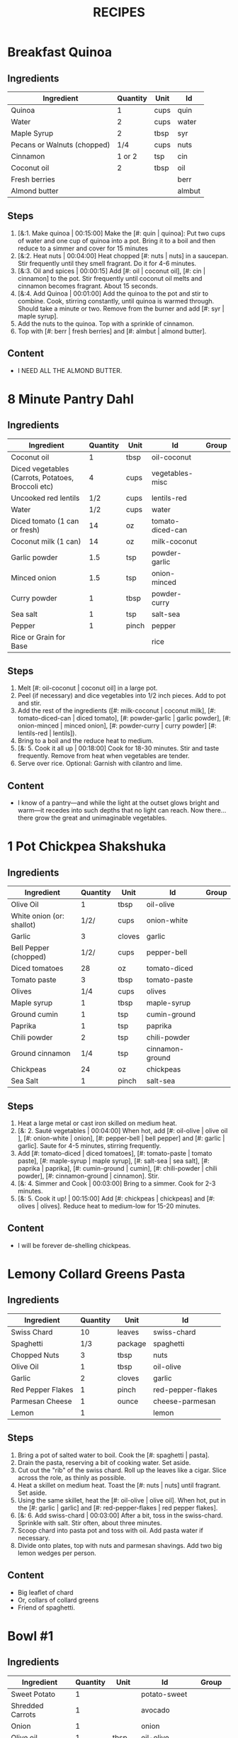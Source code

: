 #+TITLE: RECIPES
#+RECIPE_COUNT: 28
#+CATEGORIES: '(breakfast salad main sweet snack soup side)
* Breakfast Quinoa
:PROPERTIES:
:belongs_to: breakfast
:date_made: [2019-10-03]
:ease_of_making: 5/5
:imgs: []
:meal_type: vegan
:name: Breakfast Quinoa
:original_recipe: https://cookieandkate.com/cinnamon-breakfast-quinoa-recipe/
:rating: 5/5
:serves: 4
:slug: breakfast-quinoa
:time: 00:40:00
:END:
** Ingredients
| Ingredient                  | Quantity | Unit | Id     |
|-----------------------------+----------+------+--------|
| Quinoa                      |        1 | cups | quin   |
| Water                       |        2 | cups | water  |
| Maple Syrup                 |        2 | tbsp | syr    |
| Pecans or Walnuts (chopped) |      1/4 | cups | nuts   |
| Cinnamon                    |   1 or 2 | tsp  | cin    |
| Coconut oil                 |        2 | tbsp | oil    |
| Fresh berries               |          |      | berr   |
| Almond butter               |          |      | almbut |
** Steps
1) [&:1. Make quinoa | 00:15:00] Make the [#: quin | quinoa]: Put two cups of water and one cup of quinoa into a pot. Bring it to a boil and then reduce to a simmer and cover for 15 minutes
2) [&:2. Heat nuts | 00:04:00] Heat chopped [#: nuts | nuts] in a saucepan. Stir frequently until they smell fragrant. Do it for 4-6 minutes.
3) [&:3. Oil and spices | 00:00:15] Add [#: oil | coconut oil], [#: cin | cinnamon] to the pot. Stir frequently until coconut oil melts and cinnamon becomes fragrant. About 15 seconds.
4) [&:4. Add Quinoa | 00:01:00] Add the quinoa to the pot and stir to combine. Cook, stirring constantly, until quinoa is warmed through. Should take a minute or two. Remove from the burner and add [#: syr | maple syrup].
5) Add the nuts to the quinoa. Top with a sprinkle of cinnamon.
6) Top with [#: berr | fresh berries] and [#: almbut | almond butter].
** Content
:PROPERTIES:
:type: big-quote
:END:
- I NEED ALL THE ALMOND BUTTER.
* 8 Minute Pantry Dahl
:PROPERTIES:
:belongs_to: main
:date_made: [2019-09-01]
:ease_of_making: 5/5
:imgs: ["1.JPG", "2.JPG", "3.JPG"]
:meal_type: vegan
:name: Pantry Dahl
:original_recipe: https://ohsheglows.com/2017/07/21/8-minute-pantry-dal-two-ways/
:rating: 4/5
:serves: 4
:slug: pantry-dahl
:time: 00:40:00
:END:
** Ingredients
| Ingredient                                         | Quantity | Unit  | Id               | Group |
|----------------------------------------------------+----------+-------+------------------+-------|
| Coconut oil                                        |        1 | tbsp  | oil-coconut      |       |
| Diced vegetables (Carrots, Potatoes, Broccoli etc) |        4 | cups  | vegetables-misc  |       |
| Uncooked red lentils                               |      1/2 | cups  | lentils-red      |       |
| Water                                              |      1/2 | cups  | water            |       |
| Diced tomato (1 can or fresh)                      |       14 | oz    | tomato-diced-can |       |
| Coconut milk (1 can)                               |       14 | oz    | milk-coconut     |       |
| Garlic powder                                      |      1.5 | tsp   | powder-garlic    |       |
| Minced onion                                       |      1.5 | tsp   | onion-minced     |       |
| Curry powder                                       |        1 | tbsp  | powder-curry     |       |
| Sea salt                                           |        1 | tsp   | salt-sea         |       |
| Pepper                                             |        1 | pinch | pepper           |       |
| Rice or Grain for Base                             |          |       | rice             |       |
** Steps
1) Melt [#: oil-coconut | coconut oil] in a large pot.
2) Peel (if necessary) and dice vegetables into 1/2 inch pieces. Add to pot and stir.
3) Add the rest of the ingredients ([#: milk-coconut | coconut milk], [#: tomato-diced-can | diced tomato], [#: powder-garlic | garlic powder], [#: onion-minced | minced onion], [#: powder-curry | curry powder] [#: lentils-red | lentils]).
4) Bring to a boil and the reduce heat to medium.
5) [&: 5. Cook it all up | 00:18:00] Cook for 18-30 minutes. Stir and taste frequently. Remove from heat when vegetables are tender.
6) Serve over rice. Optional: Garnish with cilantro and lime.
** Content
:PROPERTIES:
:type: whisper
:END:
- I know of a pantry—and while the light at the outset glows bright and warm—it recedes into such depths that no light can reach. Now there... there grow the great and unimaginable vegetables.
* 1 Pot Chickpea Shakshuka
:PROPERTIES:
:belongs_to: main
:date_made: [2019-09-03]
:ease_of_making: 5/5
:imgs: ["1.JPG", "2.JPG", "3.JPG"]
:meal_type: vegan
:name: 1 Pot Chickpea Shakshuka
:original_recipe: https://minimalistbaker.com/1-pot-chickpea-shakshuka/
:rating: 4/5
:serves: 3
:slug: chickpea-shakshuka
:time: 01:00:00
:END:
** Ingredients
| Ingredient                | Quantity | Unit   | Id              | Group |
|---------------------------+----------+--------+-----------------+-------|
| Olive Oil                 |        1 | tbsp   | oil-olive       |       |
| White onion (or: shallot) |     1/2/ | cups   | onion-white     |       |
| Garlic                    |        3 | cloves | garlic          |       |
| Bell Pepper (chopped)     |     1/2/ | cups   | pepper-bell     |       |
| Diced tomatoes            |       28 | oz     | tomato-diced    |       |
| Tomato paste              |        3 | tbsp   | tomato-paste    |       |
| Olives                    |      1/4 | cups   | olives          |       |
| Maple syrup               |        1 | tbsp   | maple-syrup     |       |
| Ground cumin              |        1 | tsp    | cumin-ground    |       |
| Paprika                   |        1 | tsp    | paprika         |       |
| Chili powder              |        2 | tsp    | chili-powder    |       |
| Ground cinnamon           |      1/4 | tsp    | cinnamon-ground |       |
| Chickpeas                 |       24 | oz     | chickpeas       |       |
| Sea Salt                  |        1 | pinch  | salt-sea        |       |
** Steps
1) Heat a large metal or cast iron skilled on medium heat.
2) [&: 2. Sauté vegetables | 00:04:00] When hot, add [#: oil-olive | olive oil ], [#: onion-white | onion], [#: pepper-bell | bell pepper] and [#: garlic | garlic]. Saute for 4-5 minutes, stirring frequently.
3) Add [#: tomato-diced | diced tomatoes], [#: tomato-paste | tomato paste], [#:
   maple-syrup | maple syrup], [#: salt-sea | sea salt], [#: paprika | paprika],
   [#: cumin-ground | cumin], [#: chili-powder | chili powder], [#: cinnamon-ground | cinnamon]. Stir.
4) [&: 4. Simmer and Cook | 00:03:00] Bring to a simmer. Cook for 2-3 minutes.
5) [&: 5. Cook it up! | 00:15:00] Add [#: chickpeas | chickpeas] and [#: olives | olives]. Reduce heat to medium-low for 15-20 minutes.
** Content
:PROPERTIES:
:type: big-quote
:END:
- I will be forever de-shelling chickpeas.
* Lemony Collard Greens Pasta
:PROPERTIES:
:belongs_to: main
:date_made: [2019-09-04]
:ease_of_making: 5/5
:imgs: ["1.JPG", "2.JPG", "3.JPG"]
:meal_type: vegetarian
:name: Leafy Spaghetti
:original_recipe: https://cookieandkate.com/lemon-collard-greens-pasta/
:rating: 5/5
:serves: 2
:slug: collard-green-pasta
:time: 00:25:00
:END:
** Ingredients
| Ingredient        | Quantity | Unit    | Id                |
|-------------------+----------+---------+-------------------|
| Swiss Chard       |       10 | leaves  | swiss-chard       |
| Spaghetti         |      1/3 | package | spaghetti         |
| Chopped Nuts      |        3 | tbsp    | nuts              |
| Olive Oil         |        1 | tbsp    | oil-olive         |
| Garlic            |        2 | cloves  | garlic            |
| Red Pepper Flakes |        1 | pinch   | red-pepper-flakes |
| Parmesan Cheese   |        1 | ounce   | cheese-parmesan   |
| Lemon             |        1 |         | lemon             |
** Steps
1) Bring a pot of salted water to boil. Cook the [#: spaghetti | pasta].
2) Drain the pasta, reserving a bit of cooking water. Set aside.
3) Cut out the "rib" of the swiss chard. Roll up the leaves like a cigar. Slice across the role, as thinly as possible.
4) Heat a skillet on medium heat. Toast the [#: nuts | nuts] until fragrant. Set aside.
5) Using the same skillet, heat the [#: oil-olive | olive oil]. When hot, put in
   the [#: garlic | garlic] and [#: red-pepper-flakes | red pepper flakes].
6) [&: 6. Add swiss-chard | 00:03:00] After a bit, toss in the swiss-chard. Sprinkle with salt. Stir often, about three minutes.
7) Scoop chard into pasta pot and toss with oil. Add pasta water if necessary.
8) Divide onto plates, top with nuts and parmesan shavings. Add two big lemon
   wedges per person.
** Content
:PROPERTIES:
:type: haiku
:END:
- Big leaflet of chard
- Or, collars of collard greens
- Friend of spaghetti.
* Bowl #1
:PROPERTIES:
:belongs_to: main
:date_made: [2019-09-08]
:ease_of_making: 3/5
:imgs: ["1.JPG", "2.JPG", "3.JPG"]
:meal_type: vegan
:name: Bowl #1
:original_recipe: https://tasty.co/recipe/protein-packed-buddha-bowl
:rating: 5/5
:serves: 2
:slug: bowl-1
:time: 00:50:00
:END:
** Ingredients
| Ingredient       | Quantity | Unit   | Id            | Group    |
|------------------+----------+--------+---------------+----------|
| Sweet Potato     |        1 |        | potato-sweet  |          |
| Shredded Carrots |        1 |        | avocado       |          |
| Onion            |        1 |        | onion         |          |
| Olive oil        |        1 | tbsp   | oil-olive     |          |
| Salt             |      1/2 | tsp    | salt          |          |
| Tofu             |        8 | oz     | tofu          |          |
| Garlic           |        2 | cloves | garlic        |          |
| Chickpeas        |        1 | cups   | chickpeas     |          |
| Pepper           |      1/2 | tsp    | pepper        |          |
| Chili powder     |        1 | tsp    | chili-powder  |          |
| Garlic powder    |        1 | tsp    | garlic-powder |          |
| Quinoa           |      1.5 | cups   | quinoa        |          |
| Sesame Oil       |      1/2 | tsp    | oil-sesame    | Marinade |
| Hot Sauce        |        1 | tsp    | sauce-hot     | Marinade |
| Dried thyme      |        2 | tsp    | thyme         | Marinade |
| Paprika          |        1 | tsp    | paprika       | Marinade |
** Steps
1) Make the marinade: combine [#: oil-olive | olive oil], [#: oil-sesame |
   seasame oil], [#: sauce-hot | hot sauce], [#: thyme | thyme], [#: paprika | paprika],
   and [#: salt | salt]. Set aside.
2) [&: Marinate Tofu | 00:30:00] Add marinade and tofu to a container and marinate for at least
   30 minutes (up to a day).
3) Preheat the oven to 400F (200C).
4) [&: Bake potatoes | 00:20:00] Cut [#: potato-sweet | sweet potato] into cubes. Slice the [#: onion | onion], dice [#: garlic | garlic]. Put it all on a baking sheet. Drizzel with oil, season with salt and pepper. Bake for 20-25 min.
5) In a medium bowl, add the [#: chickpeas | chickpeas], salt, pepper, [#:
   chili-powder | chili powder], and [#: garlic-powder | garlic powder]. Stir to combine.
6) [&: Cook chickpeas | 00:10:00] Transfer chickpeas to skillet and cook on medium heat for 10 minutes. Set aside.
7) [&: Fry Tofu | 00:10:00] Fry the tofu in the same pan for about 10 minutes on each side.
8) Slice tofu as you like.
9) Combine tofu and sweet potato with quinoa chickpeas, carrots, and
   avocado, etc.
** Content
:PROPERTIES:
:type: big-quote
:END:
- Sit and be patient, like marinating tofu.
* Massaman Curry
:PROPERTIES:
:belongs_to: main
:date_made: [2019-09-10]
:ease_of_making: 5/5
:imgs: ["1.JPG", "2.JPG"]
:meal_type: vegan
:name: Massaman Curry
:original_recipe: https://minimalistbaker.com/easy-1-pot-massaman-curry/
:rating: 5/5
:serves: 2
:slug: massaman-curry
:time: 01:00:00
:END:
** Ingredients
| Ingredient       | Quantity | Unit    | Id               |
|------------------+----------+---------+------------------|
| Tofu             |        1 | package | tofu             |
| Coconut oil      |        2 | tbsp    | oil-coconut      |
| Shallots         |        3 |         | shallots         |
| Cumin powder     |        1 | tsp     | cumin-powder     |
| Coriander powder |        1 | tsp     | coriander-powder |
| Red Curry Paste  |        5 | tbsp    | red-curry-paste  |
| Baby potatoes    |      1.5 | cups    | potatoes-baby    |
| Carrots          |        2 |         | carrots          |
| Coconut milk     |       28 | oz      | milk-coconut     |
| Water            |      1.5 | cups    | water            |
| Ground cinnamon  |      1/4 | tsp     | ground-cinnamon  |
| Soy sauce        |        2 | tbsp    | sauce-soy        |
| Maple syrup      |        2 | tbsp    | maple-syrup      |
| Peanut butter    |        2 | tbsp    | peanut-butter    |
| Lime juice       |        2 | tbsp    | lime-juice       |
| Rice/Grain       |          |         | rice             |
** Steps
1) Press your tofu. You'll come back and cube it once pressed.
2) Cook desired serving of rice as per package instructions.
3) Heat a large pot or dutch oven on medium heat. Once hot, add [#:
   oil-coconut | oil] and [#: shallots | shallots].
4) [&: 4. Sauté shallots | 00:02:00] Sauté for 2 minutes. Stir frequently.
5) [&: 5. Add spices | 00:02:00] Add [#: cumin-powder | cumin] and [#: coriander-powder | coriander]. Saute for 2 minutes, stirring frequently.
6) [&: 6. Add curry paste | 00:01:00] Add [#: red-curry-paste | red curry paste] and stir for another minute.
7) [&: 7. Add carrots / potatoes | 00:02:00] Add [#: potatoes-baby | potatoes] and [#: carrots | carrots] and stir to coat. Cook for 2 minutes.
8) Add [#: milk-coconut | coconut milk], [#: water | water], [#: ground-cinnamon | cinnamon], [#: sauce-soy | soy-sauce], [#: maple-syrup | maple syrup], and [#: peanut-butter | peanut butter]. Add your tofu or other protein now.
9) [&: 9. Simmer | 00:10:00] Bring to a simmer and cook for 10-15 minutes uncovered. Don't boil it. Simmer it.
10) Near the end of the previous step, toss in your tofu and the [#: lime-juice | lime juice]. Cook for another few minutes.
11) [&: Let stand | 00:10:00] Let stand for 10 minutes.
12) Enjoy with a side of rice.
** Content
:PROPERTIES:
:type: haiku
:END:
- 5 tablespoons
- of red curry paste sounds like
- a lot; it isn't.
* Cauliflower Rice Stir Fry
:PROPERTIES:
:date_made: [2019-09-12]
:ease_of_making: 5/5
:imgs: ["1.JPG", "2.JPG", "3.JPG"]
:meal_type: vegan
:name: Cauliflower Rice Stir Fry
:original_recipe: https://minimalistbaker.com/30-minute-cauliflower-rice-stir-fry/
:rating: 3/5
:serves: 2
:belongs_to: main
:slug: cauliflower-rice-stir-fry
:time: 00:45:00
:END:
** Ingredients
| Ingredient                       | Quantity | Unit | Id                 | Group       |
|----------------------------------+----------+------+--------------------+-------------|
| Cauliflower                      |        1 | head | cauliflower        | cauliflower |
| Water (for cauliflower rice)     |        3 | tbsp | water              | cauliflower |
| Coconut oil                      |        1 | tsp  | oil-coconut        | sauce       |
| Peanut or Almond Butter          |        2 | tbsp | almond-butter      | sauce       |
| ginger                           |        1 | tbsp | ginger             | sauce       |
| Maple syrup                      |        1 | tbsp | maple-syrup        | sauce       |
| Soy sauce (for the sauce)        |        4 | tbsp | soy-sauce-1        | sauce       |
| Lime juice                       |        2 | tbsp | lime-juice         | sauce       |
| Chili garlic sauce or sriracha   |      2-4 | tbsp | chili-garlic-sauce | sauce       |
| Water                            |      2-3 | tbsp | water              | sauce       |
| Green beans (trimmed and halved) |    1.5 | cups | green-beans        | stir-fry    |
| Cabbage (thinly sliced)          |        1 | cups | cabbage            | stir-fry    |
| soy-sauce                        |        3 | tbsp | soy-sauce-2        | stir-fry    |
| Green onions (diced)             |        1 | cups | onions-green       | stir-fry    |
| Bell Pepper (sliced thinly)      |        1 |      | pepper-bell        | stir-fry    |
| Cashews                          |      3/4 | cups | cashews            | stir-fry    |
| A Blender                        |          |      |                    |             |
** Steps
1) Wash the cauliflower. Chop it in a blender until you have small chunks (that
   look more like rice than cauliflower).
2) Create the sauce: add coconut oil, peanut butter, soy sauce lime juice, chili
   garlic sauce, fresh ginger, maple syrup, and water into a small bowl. Whisk
   to combine. Set aside.
3) [&: Step 3 | 00:05:00] Heat a skillet over medium-low. Add cauliflower rice and water. Stir and
   cover with a lid to steam. Cook for 4-6 minutes or until just tender. Remove
   and let some steam out.
4) [&: Step 4. | 00:04:00] Heat another skillet (or pot) on medium heat. When hot, add coconut oil and
   green beans. Season with 1/3 of the soy sauce used for the stirfry  tbsp).
   Cover with lid and steam for about 4 minutes.
5) [&: Step 5 | 00:03:00] Add bell peppers, green onion, cabbage, and remaining soy sauce (2tbsp).
   Stir. Saute for 3-4 minutes.
6) Add cashes and cauliflower rice and stir to combine.
7) [&: Step 7. | 00:03:00] Add the sauce to the beans. Increase heat to medium-high. Cook for about
   3 minutes until hot.
** Content
:PROPERTIES:
:type: whisper
:END:
- Don't use too much soy-sauce. Just don't.
* Spicy Kale and Coconut Fried Rice
:PROPERTIES:
:date_made: [2019-09-17]
:ease_of_making: 4/5
:imgs: ["1.JPG", "2.JPG", "3.gif"]
:meal_type: vegetarian
:name: Kale And Coconut Rice
:original_recipe: https://cookieandkate.com/spicy-kale-and-coconut-fried-rice/
:rating: 5/5
:serves: 4
:belongs_to: main
:slug: kale-coconut-rice
:time: 00:40:00
:END:
** Ingredients
| Ingredient                                        | Quantity | Unit    | Id                 |
|---------------------------------------------------+----------+---------+--------------------|
| Coconut oil                                       |        2 | tbsp    | oil-coconut        |
| Eggs                                              |        2 |         | eggs               |
| Garlic (minced)                                   |        2 | cloves  | garlic             |
| Green onions (chopped)                            |        1 | bunch   | onions-green       |
| Chopped vegetables (peppers, brussel sprouts etc) |        1 | cups    | vegetables-chopped |
| Kale (ribs removed, chopped)                      |        1 | bunch   | kale               |
| Sea salt                                          |      1/4 | tsp     | salt-sea           |
| Coconut flakes                                    |      3/4 | cups    | coconut-flakes     |
| Rice                                              |        1 | cup     | rice               |
| Soy sauce                                         |        2 | tsp     | sauce-soy          |
| Sriracha                                          |        2 | tsp     | sriracha           |
| Lime (halved)                                     |        1 |         | lime               |
| Cilantro                                          |        1 | handful | cilantro           |
** Steps
1) Cook the [#: rice | rice] and set it aside to cool.
2) Heat a large skillet on medium high heat. Add 1 teaspoon of [#: oil-coconut | coconut oil].
3) Add [#: eggs | eggs] and stir frequently so they are sort of scrambled. Transfer to bowl
   when done and wipe the pan clean.
4) Add a tablespoon of coconut oil to pan. Add [#: garlic | garlic], [#: onions-green | green onions] and [#: vegetables-chopped | vegetables]. Cook until fragrant (30 seconds).  Add the [#: kale | kale] and [#: salt-sea | salt] . Cook until wilted, about 1-2 minutes. Transfer to bowl with eggs.
5) Add 2 more tablespoons of coconut oil to the pan AGAIN. Add the coconut
   flakes, stir frequently until golden. Add the cooked rice and stir
   occaisionally until hot, about 3 minutes.
6) Pour the contents of the bowl back into the pan, breaking up the scrambled
   egg with a spatula.
7) Add Soy sauce, Sriracha, and half of the lime juice. Stir.
** Content
:PROPERTIES:
:type: dialogue
:END:
- Clap-Clap (!) You know what that means?
- Dinner time!
* Sweet Potato Gnocchi
:PROPERTIES:
:date_made: [2019-09-22]
:ease_of_making: 3/5
:imgs: ["1.JPG", "2.JPG", "4.gif"]
:meal_type: vegetarian
:name: Sweet Potato Gnocchi
:original_recipe: https://biancazapatka.com/en/vegan-sweet-potato-gnocchi/
:rating: 4/5
:belongs_to: main
:slug: sweet-potato-gnocci
:serves: 2
:time: 01:10:00
:END:
** Ingredients
| Ingredient                                 | Quantity | Unit   | Id           |
|--------------------------------------------+----------+--------+--------------|
| Sweet Potato (large / 600g)                |        1 |        | potato-sweet |
| Nutritional Yeast or Parmesan (optional)   |      2-3 | tbsp   | parm         |
| Flour                                      |      1/3 | cups   | flour        |
| Salt                                       |      1/2 | tsp    | salt         |
| Cherry tomatoes                            |      250 | grams  | tomatoes     |
| Vegan butter or coconut oil                |        2 | tbsp   | coco-oil     |
| Garlic                                     |        3 | cloves | garlic       |
| Optional Nuts (pine or pecan, or whatever) |        4 | tbsp   | nuts         |
** Steps
1) [&: Bake sweet potato | 00:50:00] Prick the [#: potato-sweet | sweet potato] several times with a fork. Put it in the oven for 50-60 minutes at about 425 degrees.
2) Peel the sweet potato. Scoop the inside into a bowl. Mash it smooth. Add [#: salt | salt]. Add nutritional yeast or parmesan if you want. Add the [#: flour | flour] and knead gently. Don't over knead. Try to use as little flour as possible.
3) Transfer the dough to a floured work surface. Form it in a flat ball and cut into quarters. Take a piece and form a long rope, rolling it into a long rope. Cut the rope into 2cm pieces.
4) Create gnocchi "ridges" into the sweet potato pieces by rolling it along the tines of a fork (from the tip backward).
5) Bring a pot of salted water to a boil. Add the gnocchi, cook until they float to the top of the water. Drain. Optional: toss with a little olive oil to prevent sticking.
6) If you have more gnocchi than you need, now is the time to freeze the abundance.
7) [&: 7. Roast tomato | 00:15:00] Put [#: tomatoes | tomatoes] onto a baking sheet with cloves of garlic. Drizzle  with olive oil. Season with salt and pepper. Roast in the oven at 400 for 15 minutes.
8) Toast [#: nuts | nuts] in a small pan with additional oil. Set aside.
9) Heat [#: coco-oil | coconut oil] on medium. Add the gnocchi and roast until golden-brown and crispy.
10) Serve Gnocchi with roasted tomatoes and nuts and sprinkle with cheese or fresh chooped herbs.
** Content
:PROPERTIES:
:type: big-quote
:END:
- This one is worth the extra prep time.
* White Wine Pasta w/ Brussel Sprouts
:PROPERTIES:
:date_made: [2019-09-23]
:ease_of_making: 3/5
:imgs: []
:meal_type: vegan
:name: White Wine Pasta w/ Brussel Sprouts
:original_recipe: https://minimalistbaker.com/vegan-garlic-alfredo-pasta/
:rating: 3/5
:belongs_to: main
:slug: garlic-alfredo-pasta
:serves: 2
:time: 00:30:00
:END:
** Ingredients
| Ingredient               | Quantity | Unit   | Id     |
|--------------------------+----------+--------+--------|
| Brussel Sprouts (halved) |       16 | ounces | brus   |
| Olive Oil                |      1-2 | tbsp   | oil    |
| Garlic                   |        4 | cloves | garlic |
| White Wine               |      1/3 | cups   | wine   |
| Cornstarch               |        4 | tbsp   | corn   |
| Almond milk              |      3/4 | cups   | milk   |
| Nutritional Yeast        |        4 | tbsp   | yeast  |
| Parmesean                |      1/4 | cups   | parm   |
| Pasta                    |       10 | ounces | pasta  |
** Steps
1) Preheat oven to 400F. Add [#: brus | brussel sprouts] to baking sheet in a single layer. Drizzel with [#: oil | oil] and season with salt and pepper. Arranger in a single layer.
2) Bring a pot of water to a boil.
3) Heat a skillet. Add 1-2 tbsp of oil. Add [#: garlic | garlic]. Saute for 3 minutes.
4) [&: Saute | 00:02:00] Add [#: wine | wine]. Saute for 2-4 minutes.
5) Add [#: corn | cornstarch] and [#: milk | almond milk] and whisk. It'll be clumpy.
6) Move the mixture to a blender. Add [#: yeast | nutritional yeast], salt + pepper,
   [#: parm | parmesan cheese]. Blend on high until creamy and smooth.
7) Transfer sauce back to skilled and warm over medium low heat. It should
   thicken, then lower the heat to low and simmer until the pasta is cooked. If
   it gets too thick, add almond milk to thin it out. Try not to let a film form overtop.
8) [&: Brussel Sprouts | 00:12:00] Add brussel sprouts to the oven for 12-15 minutes or until
   golden brown.
9) At the same time as the previous step, add pasta to boiling water and cook
   according to the package instructions.
10) Once the pasta is cooked, drain the water and add directly to the sauce
    along with the brussel sprouts. Season with more parmesean if you want.
** Content
:PROPERTIES:
:type: big-quote
:END:
- I forgot to take photos for this one.
* Kimchi Udon
:PROPERTIES:
:belongs_to: main
:date_made: [2019-09-30]
:ease_of_making: 4/5
:imgs: ["2.JPG", "3.JPG", "4.JPG"]
:meal_type: vegetarian
:name: Kimchi Udon
:original_recipe: https://www.bonappetit.com/recipe/kimchi-udon-with-scallions
:rating: 4/5
:serves: 2
:slug: kimchi-udon
:time: 00:30:00
:END:
** Ingredients
| Ingredient                | Quantity | Unit  | Id           |
|---------------------------+----------+-------+--------------|
| Butter, unsalted          |        5 | tbsp  | butter       |
| Kimchi (chopped)          |        1 | cups  | kimchi       |
| Kimchi (juice)            |      1/3 | cups  | kimchi-juice |
| Gochujang                 |        2 | tbsp  | gochu        |
| Vegetable Broth           |     1/2/ | cup   | veg-broth    |
| Udon Noodles              |        1 | lb    | udon         |
| Toasted Sesame Seeds      |        1 | tbsp  | sesa         |
| Salt                      |        1 | pinch | salt         |
| Egg yolks                 |     2- 4 |       | yolks        |
| Scallions (thinly sliced) |        3 |       | scall        |
** Steps
1) Chop [#: kimchi | kimchi] and collect [#: kimchi-juice | kimchi juice].
2) [&: 2. Butter + Kimchi |  00:04:00] Heat 2 tbsp of butter on medium high. Add chopped kimchi and [#: gochu | gochujang] and cook, stirring until kimchi is softened and lightly caramelized, around 4 minutes.
3) [&: 3. Simmer |  00:03:00] Add [#: veg-broth | broth] and kimchi juice and bring to a simmer. Cook until slightly reduced, about 3 minutes.
4) Boil [#: udon | noodles] according to package directions.
5) [&: 5. Noodles |  00:02:00] Using tongs, transfer noodles to the skillet and add the remaining 3 tbsp of butter. Cook, tossing often, about 2 minutes.
6) Season with salt if needed.
7) Divide into bowls, top with egg yolks, [#: scall | scallions] and sesame seeds.
** Content
:PROPERTIES:
:type: whisper
:END:
- You can remove an egg white by moving the egg from hand to hand.
* Thai-Spice Rice Bowls
:PROPERTIES:
:date_made: [2019-10-07]
:ease_of_making: 5/5
:imgs: ["1.JPG", "2.JPG", "3.JPG"]
:meal_type: vegan
:name: Thai-Spice Rice Bowls
:original_recipe: https://cookieandkate.com/thai-spiced-rice-bowls-recipe/
:rating: 3/5
:serves: 3
:belongs_to: main
:slug: thai-rice-bowl
:time: 00:40:00
:END:
** Ingredients
| Ingredient             |  Quantity | Unit      | Id       | Group |
|------------------------+-----------+-----------+----------+-------|
| Olive oil              |         1 | tsp       | oil      | broth |
| Red curry paste        |         1 | tbsp      | rcp      | broth |
| Soy sauce              |       1/4 | cups      | soysauce | broth |
| Peanut butter          |       1/4 | cups      | pb       | broth |
| Vegetable broth        |         4 | cups      | vegbroth | broth |
| Honey                  |         2 | tbsp      | honey    | broth |
| Coconut milk           | 1 (14 oz) | can       | coco     | broth |
| Garlic                 |         4 | cloves    | garlic   | broth |
| Ginger                 |         1 | thumb-tip | ginger   | broth |
| Rice                   |         1 | cups      | rice     |       |
| Carrots (matchsticked) |         1 | cups      | carrots  |       |
| Peanuts                |       1/4 | cups      | peanuts  |       |
| Cucumber               |       1/2 |           | cucu     |       |
| Bell pepper (sliced)   |         1 |           | bell     |       |
| Green onions (sliced)  |         2 |           | gonion   |       |
| Jalapeno               |         1 |           | jalap    |       |
| Lime                   |         1 |           | lime     |       |
** Steps
1) Make the [#: rice | rice]. Cook according to packaging.
2) Prepare garnishes: matchstick the [#:carrots | carrots], thinly slice the [#: cucu | cucumber], slice the [#: jalap | jalapeno] into rings and chop the [#: peanuts | peanuts].
3) Broth pt. 1: heat saucepan with oil. Add [#: garlic | garlic] and [#: ginger | ginger] when hot, for 30 seconds.
4) Broth pt. 2: Add [#: rcp | thai curry paste], [#: soysauce | soy sauce], [#: pb | peanut butter], [#: vegbroth | vegetable broth], [#: coco | coconut milk] and [#: honey | honey].
5) [&: 5. Boil and simmer | 00:10:00] Broth pt. 3: Bring to boil, reduce heat, simmer for 10 minutes.
6) Put rice in bowls, add broth, add diced vegetables as garnish. Enjoy!
** Content
:PROPERTIES:
:type: big-quote
:END:
- Is it supposed to be so soupy?
* Pineapple Salsa + Coconut Rice
:PROPERTIES:
:date_made: [2019-10-10]
:ease_of_making: 3/5
:imgs: ["1.JPG", "2.JPG", "3.JPG"]
:meal_type: vegan
:name: Pineapple Salsa + Coconut Rice
:original_recipe: https://ohsheglows.com/2012/07/09/grilled-tofu-with-pineapple-salsa-and-coconut-rice/
:rating: 3/5
:serves: 2-3
:belongs_to: main
:slug: tofu-pineapple-rice
:time: 00:50:00
:END:
** Ingredients
| Ingredient                | Quantity | Unit        | Id                | Group           |
|---------------------------+----------+-------------+-------------------+-----------------|
| Olive oil                 |          |             | olive_oil         | tofu            |
| Bell pepper               |        1 |             | bell_pepper       | pineapple salsa |
| Tofu (firm)               |        1 | package     | tofu              | tofu            |
| Salt                      |          | pinch       | salt              | tofu            |
| Shredded Coconut          |      1/4 | cups        | shredded_coconut  | coconut rice    |
| Brown rice                |        1 | cups        | brown_rice        | coconut rice    |
| Coconut milk              |        1 | can (400ml) | coconut_milk      | coconut rice    |
| Brown Sugar               |        2 | tsp         | brown_sugar       | coconut rice    |
| Coconut oil               |        1 | tsp         | coconut_oil       | coconut rice    |
| Pineapple (diced)         |    1.5 | cups        | pineapple         | pineapple salsa |
| Red onion (diced)         |      1/4 | cups        | red_onion         | pineapple salsa |
| Jalapenos (seeded, diced) |        1 | pepper      | jalapenos         | pineapple salsa |
| Garlic (minced)           |        1 | clove       | garlic            | pineapple salsa |
| Fresh lime juice          |        3 | tbsp        | lime_juice        | pineapple salsa |
| Red pepper flakes         |        1 | dash        | red_pepper_flakes | pineapple salsa |
** Steps
1) [&: 1. Press tofu | 00:20:00] Press the [#: tofu | tofu] for about 20 minutes (put something heavy on it).
2) [&: 2. Toast coconut | 00:08:00] Preheat oven to 300F. Toast [#: shredded_coconut | coconut] for 8-12 minutes until golden brown.
3) Go prep the salsa. Mix in bowl: diced [#: pineapple | pineapple], diced [#:
   red_onion | red onion], diced [#: jalapenos | jalapenos], [#: garlic | garlic], [#: bell_peppoer | peppers], [#: lime_juice | lime juice], [#: red_pepper_flakes | red pepper flakes].
4) [&: 4. Make rice | 00:25:00] Make the rice, but with the [#: coconut_milk | coconut milk] (instead of water!). Mix the can with the rice, bring it to a boil and then cover with a lid for 20-25 minutes until it's tender.
5) When rice is done, stir in some [#: brown_sugar | brown sugar] and,
   optionally, [#: coconut_oil | coconut oil].
6) Grill the tofu - use a BBQ or pan and heat the tofu for about 5 minutes on each side.
** Content
:PROPERTIES:
:type: blurb
:END:
- This recipe has a lot going on at once. If you are good at multitasking it
  might go quickly. I wouldn't know. Anyway. We'd recommend pressing the
  tofu first and then starting the coconut rice, both of which take 20-25
  minutes. Also, when you grill the tofu, don't cut it too thick. If the tofu is
  bland, you could use some BBQ sauce.
* Pear And Brie Salad
:PROPERTIES:
:belongs_to: salad
:date_made: [2019-09-19]
:ease_of_making: 5/5
:imgs: ["1.JPG", "2.JPG", "3.JPG"]
:meal_type: vegetarian
:name: Pear + Brie Salad
:original_recipe: https://www.theorganickitchen.org/pears-and-brie-salad-with-honey-champagne-vinaigrette/
:rating: 5/5
:serves: 2
:slug: pear-brie-salad
:time: 00:30:00
:END:
** Ingredients
| Ingredient          | Quantity | Unit   | Id                | Group    |
|---------------------+----------+--------+-------------------+----------|
| Broccoli            |        2 | cups   | broc              | salad    |
| Potatoes (chopped)  |        1 | cups   | potatoes          | salad    |
| Dill                |        1 | sprig  | dill              | salad    |
| Pears (sliced)      |        2 |        | pears             | salad    |
| Brie cheese         |      4-6 | slices | cheese            | salad    |
| Cranberries         |      1/3 | cups   | cran              | salad    |
| Avocado             |      1/2 |        | avocado           | salad    |
| Pecans (chopped)    |      1/3 | cups   | pecans            | salad    |
| Olive oil           |      1/2 | cups   | oil-olive         | dressing |
| Apple cider vinegar |        2 | tsp    | vinegar-apple     | dressing |
| Rice wine vinegar   |      1/4 | cups   | vinegar-rice-wine | dressing |
| Shallots (minced)   |        1 | tbsp   | shallots          | dressing |
| Maple Syrup         |        1 | tbsp   | maple-syrup       | dressing |
| Pepper              |        1 | pinch  | pepper            | dressing |
** Steps
1) Preheat oven to 425.
2) Add chopped [#: potatoes | potatoes] and [#: broc | broccoli] florets to bowl with [#: oil-olive | olive oil] and salt and pepper and [#: dill | dill]. Stir to coat.
3) [&: Bake | 00:12:00] Put contents of bowl on a baking sheet on parchment paper. Bake for 10-12 minutes.
4) Prepare the dressing for the salad. Add the following to a container and
   whisk: [#: oil-olive | Olive oil], [#: vinegar-rice-wine | Rice wine
   vinegar], [#: shallots | shallots], [#: maple-syrup | maple syrup], [#:
   pepper | ground pepper].
5) Prepare the salad: Lightly apply the dressing to the greens. Arrange pear
   slices and brie on a plate. Drizzle with dressing. Add greens, cranberries,
   pecans, and extra slices of pear. Add a bit more dressing.
6) Add the [#: potatoes | potatoes] and broccoli as a side or mixed with the salad.
** Content
:PROPERTIES:
:type: whisper
:END:
- A voice echoes out from the darkness.
  "You can put cheese on salad".
  It sounds weird, but you didn't know this before.
  You can feel yourself becoming more cultured already.
* Raw beet salad
:PROPERTIES:
:belongs_to: salad
:date_made: [2019-09-24]
:ease_of_making: 4/5
:imgs: ["1.JPG", "2.JPG", "3.JPG", "5.gif"]
:meal_type: vegan
:name:     Raw Beet Salad w/ Quinoa
:original_recipe: https://cookieandkate.com/raw-beet-salad-with-carrot-quinoa-spinach
:rating: 4/5
:serves: 2
:slug: salad-raw-beet
:time: 00:50:00
:END:
** Ingredients
| Ingredient                       | Quantity | Unit | Id     | Group    |
|----------------------------------+----------+------+--------+----------|
| Quinoa                           |      1/2 | cups | quin   | salad    |
| Edamame                          |        1 | cups | eda    | salad    |
| Nuts (almonds, pecans, whatever) |      1/3 | cups | nuts   | salad    |
| A Beet (peeled)                  |        1 |      | beet   | salad    |
| A Large carrot                   |        1 |      | carrot | salad    |
| Baby Spinach or Arugula          |        2 | cups | greens | salad    |
| Avocado (cubed)                  |        1 |      | avo    | salad    |
| Apple Cider Vinegar              |        3 | tbsp | vin    | dressing |
| Lime Juice                       |        2 | tbsp | lime   | dressing |
| Olive Oil                        |        2 | tbsp | oil    | dressing |
| Maple Syrup                      |        2 | tbsp | syr    | dressing |
| Dijon Mustard                    |        1 | tsp  | dij    | dressing |
| Salt, Pepper                     |        1 | dash | salt   | dressing |
** Steps
1) [& Cook quinoa | :00:15:00] Cook the [#: quin | quinoa]: combine the quinoa with 1 cup of water. Bring to a boil,
   reduce heat and simmer for 15 minutes.
2) [&: Boil edamame | 00:05:00] Cook the [#: eda | edamame]: bring a pot of water to boil, add the frozen edamame for 5
   minutes. Drain and set aside.
3) [&: Toast nuts | 00:05:00] Toast the [#: nuts | nuts] in a pan over medium heat until they are fragrant. About 5 minutes.
4) Prepare the [#: beets | beets] and [#: carrot | carrots]: either chop finely or use a spiralizer to prepare
   the vegetables.
5) Prepare the vinaigrette: whisk together [#: vin | apple cider vinegar], [#: lime | lime juice],
   [#: oil | olive oil], [#: syr |  maple syrup ], [#: dij | dijon mustard], and [#: salt | salt and pepper].
6) Apply the dressing, not too much - if you have a lot of salad, portion it out
   and store undressed leftovers and save the dressing for leftovers.
** Content
:PROPERTIES:
:type: whisper
:END:
- You don't need a spiralizer for this, but it's helpful.
* Black Bean Salad
:PROPERTIES:
:belongs_to: salad
:date_made: [2019-10-03]
:ease_of_making: 5/5
:imgs: ["1.JPG", "2.JPG", "3.JPG"]
:meal_type: vegan
:name: Black Bean Salad
:original_recipe: https://cookieandkate.com/black-bean-salad-recipe/
:rating: 5/5
:serves: 4
:slug: black-bean-salad
:time: 00:20:00
:END:
** Ingredients
| Ingredient                | Quantity | Unit             | Id         |
|---------------------------+----------+------------------+------------|
| Black beans               |        3 | Cans (15oz/each) | beans      |
| Canned Corn               |        1 | cups             | corn       |
| Bell Pepper (any colour)  |        1 |                  | pepper     |
| Cherry Tomatoes           |        1 | cups             | tomatoes   |
| Red Onion (diced)         |        1 | cups             | onion      |
| Jalapeno (seeds optional) |        1 |                  | jalap      |
| Lime Zest                 |      1/2 | tsp              | lime-zest  |
| Lime juice                |        2 | tbsp             | lime-juice |
| Olive oil                 |      1/4 | cups             | oil        |
| White vinegar             |      1/4 | cups             | vin-wh     |
| Chili powder              |      1/2 | tsp              | chil       |
| Cumin                     |      1/2 | tsp              | cumin      |
| Salt                      |      1/2 | tsp              | salt       |
| Sliced Avocado (optional) |        1 |                  | avo        |
** Steps
1) In a large serving bowl combine all the ingredients.
2) Cover and chill. Leftovers should last 3 to 4 days.
** Content
:PROPERTIES:
:type: blurb
:END:
- This has a lot of ingredients but very few steps. You'll basically end up just combing a bunch of stuff in a bowl  and then adding a dressing. We'd recommend not adding the dressing to the entire bowl if you plan on having leftovers, but adding the dressing every time you have the dish.
* Easy Marinated Tofu
:PROPERTIES:
:belongs_to: side
:date_made: [2019-09-02]
:ease_of_making: 5/5
:imgs: []
:meal_type: vegan
:name: Easy Marinated Tofu
:original_recipe: https://simpleveganblog.com/easy-marinated-tofu/
:rating: 4/5
:serves: 2
:slug: marinated-tofu
:time: 00:25:00
:END:
** Ingredients
| Ingredient          | Quantity | Unit  | Id                  | Group |
|---------------------+----------+-------+---------------------+-------|
| Tofu                |        1 | brick | tofu                |       |
| Water               |      1/4 | cups  | water               |       |
| Soy Sauce           |        2 | tbsp  | sauce-soy           |       |
| Maple syrup         |        1 | tbsp  | maple-syrup         |       |
| Apple cider vinegar |        1 | tbsp  | vinegar-apple-cider |       |
| Garlic powder       |        1 | tsp   | powder-garlic       |       |
** Steps
1) [&: Press tofu | 00:20:00] Press the [#: tofu | tofu] for a while (around 20 minutes). Then dice/cube it.
2) Mix the marinade ingredients in a bowl.
3) [&: Marinade | 00:15:00] Put the tofu in the bowl and cover. Put it in the fridge for 15 min.
4) Take the tofu out and pan fry until golden brown.
** Content
:PROPERTIES:
:type: whisper
:END:
- Well, they are using plants to press the tofu. Big hulking things, sitting
  on top of 'em. Not trees, mind you. Frankly, I'm not surprised. It's about time they threw that weight around.
* Miso Asparagus
:PROPERTIES:
:belongs_to: side
:date_made: [2019-10-01]
:ease_of_making: 4/5
:imgs: ["1.JPG", "2.JPG", "3.gif"]
:meal_type: vegan
:name: Miso Asparagus
:original_recipe: https://www.bonappetit.com/recipe/ginger-miso-grilled-asparagus
:rating: 2.5/5
:serves: 2
:slug: miso-asparagus
:time: 00:30:00
:END:
** Ingredients
| Ingredient                 | Quantity | Unit     | Id     |
|----------------------------+----------+----------+--------|
| Mirin                      | 1/4      | cups     | mirin  |
| Miso                       | 1/4      | cups     | miso   |
| Rice Wine Vinegar          | 2        | tbsp     | rwv    |
| Ginger - peeled and grated | 2        | tsp      | ginger |
| Asparagus                  | 2        | bunches  | asp    |
| Lime wedges                | 4        |          | lime   |
| Scallions (Green onions)   | 1/4      | cups     | scall  |
| Sesame Seeds               |          | sprinkle | seeds  |
** Steps
1) Prepare a grill to heat.
2) Whisk [#: mirin |  mirin ], [#: miso | miso], [#: rwv | vinegar], [#: ginger | ginger], in a small bowl.
3) Place [#: asp | asparagus] in a container and pour miso mixture over. Toss to coat.
4) Let things stew a few minutes. Cut the [#: scall | scallions].
5) [&: Grill Asparagus | 00:04:00] Grill asparagus (or put it in a pan if you don't have a grill), turning occasionally until charred on all sides. About 4 minutes.
6) Transfer to plate, squeeze [#: lime | lime juice] and top with scallions and sesame seeds.
** Content
:PROPERTIES:
:type: whisper
:END:
- This could probably be a good side but we don't think it turned out super
  well. We don't have a BBQ right now so we used a pan. This made the asparagus
  a bit limp. We also probably over-doused it in the miso sauce... if you were
  using a grill it would have more places to drip off.
* 5 ingredient granola bars
:PROPERTIES:
:belongs_to: snack
:date_made: [2019-09-01]
:ease_of_making: 5/5
:imgs: ["1.JPG", "2.JPG", "1.gif"]
:meal_type: vegan
:name: 5 Ingredient Granola Bars
:original_recipe: https://minimalistbaker.com/healthy-5-ingredient-granola-bars/
:rating: 5/5
:serves: 10 bars
:slug: granola-bars
:time: 00:25:00
:END:
** Ingredients
| Ingredient                            | Quantity | Unit | Id              | Group |
|---------------------------------------+----------+------+-----------------+-------|
| Dates (Deglet noor or medjool)        |        1 | cups | dates           |       |
| Maple Syrup (or: agava nectar, honey) |      1/4 | cups | maple-syrup     |       |
| Natural Peanut Butter                 |      1/4 | cups | peanut-butter   |       |
| Roasted, unsalted almonds             |        1 | cups | almonds         |       |
| Rolled Oats                           |      1.5 | cups | oats-rolled     |       |
| Parchment Paper                       |          |      | parchment-paper |       |
| 8x8 Baking Pan                        |          |      |                 |       |
** Steps
1) Chop [#: almonds | almonds] roughly. Put them in a bowl.
2) Put [#: oats-rolled | oats] in the bowl.
3) Blend [#: dates | dates] until dough-y. Put them in the bowl
4) Put [#: maple-syrup | maple syrup] and [#: peanut-butter | peanut-butter] into a saucepan and heat on low. Stir to combine.
5) Pour mix into the bowl and stir to combine.
6) Transfer to a baking dish (8 x 8) lined with parchment paper.
** Content
:PROPERTIES:
:type: big-quote
:END:
- I've made a tornado of dates.
* Candied Ginger
:PROPERTIES:
:belongs_to: sweet
:date_made: [2019-09-02]
:ease_of_making: 2/5
:imgs: ["1.JPG", "2.JPG", "3.JPG"]
:name: Candied Ginger
:meal_type: vegan
:original_recipe: https://www.davidlebovitz.com/candied-ginger/
:rating: 4/5
:serves: one jar! (roughly)
:slug: candied-ginger
:time: 04:00:00
:END:
** Ingredients

| Ingredient  | Quantity | Unit  | Id          | Group |
|-------------+----------+-------+-------------+-------|
| Ginger      |        1 | lbs   | ginger      |       |
| White Sugar |        4 | cups  | sugar-white |       |
| Water       |        4 | cups  | water       |       |
| Salt        |        1 | pinch | salt        |       |
** Steps
1) Peel the [#: ginger | ginger].
2) Slice the ginger thinly.
3) Put ginger into a pot, cover with water. Bring water to a boil.
4) [&: 4. Simmer | 00:10:00] Reduce heat and simmer for 10 minutes.
5) Repeat the previous step.
6) Mix the [#: sugar-white | sugar], [#: water | water], [#: salt | salt] and
   ginger slices in the pot. Cook until the temperature reaches 225F (106C). A
   candy thermometer is very helpful, but otherwise, you can estimate cooking
   for 40 to 60 min.
7) [&: 7. Let stand | 01:00:00] Remove from heat. Let stand for one hour.
8) Drain the ginger through a colander, catch the syrup.
9) Toss drained ginger in sugar.
10) Shake off excess sugar, and spread the ginger slices on a baking sheet or cooling rack until they are somewhat dry.
** Content
:PROPERTIES:
:type: dialogue
:END:
- I hope I don't ruin your pan.
- That's ok. It's Chemistry.
* Pumpkin Chiffon Pie
:PROPERTIES:
:belongs_to: sweet
:date_made: [2019-10-14]
:ease_of_making: 3/5
:imgs: ["1.JPG", "2.JPG", "3.JPG"]
:meal_type: vegetarian
:name: Pumpkin Chiffon Pie
:original_recipe:
:rating: 4/5
:serves: 1 pie
:slug: pumpkin-chiffon-pie
:time: 01:00:00
:END:
** Ingredients

| Ingredient           | Quantity | Unit | Id       | Group           |
|----------------------+----------+------+----------+-----------------|
| Whipping cream       | 1        | cups | wc       | Creamy filling  |
| Icing sugar          | 3/4      | cups | is       | Creamy filling  |
| Vanilla              | 1/2      | tsp  | van      | Creamy filling  |
| Cinnamon             | 1/2      | tsp  | cin      | Creamy filling  |
| Plain Gelatin        | 1~       | tbsp | gelatin  | Pumpkin filling |
| Cold Water           | 1/4      | cups | water    | Pumpkin filling |
| Eggs                 | 3        |      | eggs     | Pumpkin filling |
| White sugar          | 1/3      | cups | ws       | Pumpkin filling |
| Cinnamon             | 1        | tsp  | cin2     | Pumpkin filling |
| Ginger               | 1/4      | tsp  | ginger   | Pumpkin filling |
| Salt                 | 1/2      | tsp  | salt     | Pumpkin filling |
| Allspice             | 1/2      | tsp  | allspice | Pumpkin filling |
| Canned pumpkin       | 1+1/4    | cups | pumpkin  | Pumpkin filling |
| Milk                 | 1/2      | cups | milk     | Pumpkin filling |
| Icing sugar          | 1/4      | cups | icsug    | Pumpkin filling |
| Pre-made crust shell |          |      |          | Crust           |
** Steps
 1) [&: Bake pie shell | 00:08:00] Prepare the pie shell based on its package instructions. They should outline how long to bake the shell without a filling but if not - bake for 8-10 minutes at 425c.
 2) Start with the pumpkin filling. Add the [#: gelatin | gelatin] to a bowl of cold water.
 3) Split the egg yolks and whites between 2 large bowls. Beat the yolks.
 4) Mix together the [#: ws | white sugar], [#: salt | salt] and spices, then mix that into the bowl with beaten yolks.
 5) Add in the [#: pumpkin | canned pumpkin] and [#: milk | milk], then mix some more.
 6) Add the mixture to a big pot and cook over moderate heat, stirring frequently until it boils.
 7) Let it boil for about a minute then remove from heat.
 8) Stir in the bowl of gelatin until its dissolved, then let the filling cool until it thickens a bit.
 9) With the bowl of egg whites, use a beater and slowly sift in the [#: icsug | icing sugar]. It should start to thicken and ideally look a bit like whipped cream.
 10) Add in the pumpkin mix, folding it into the egg white sugar mix.
 11) Next, prepare the cream filling by pouring the [#: wc | whipping cream] into a fresh bowl.
 12) Whip the cream til it thickens then sift in the icing sugar, and add [#:
     van | vanilla] and [#: cin2 | cinnamon]. Keep this in the fridge until it's needed.
 13) Fill the pie! Layer the 2 fillings starting with half of the pumpkin, then half of the cream, then the rest of the pumpkin.
 14) [&: Put in fridge | 02:00:00] Put in the fridge for at least 2 hours.
 15) When you're ready to eat, top it with the rest of the cream.
** Content
:PROPERTIES:
:type: dialogue
:END:
- Come look at this. Look at this beautiful thing!
- We have like, 10 photos of people holding the pie.
* Mediterranean Baked Sweet Potatoes
:PROPERTIES:
:belongs_to: main
:date_made: [2019-11-11]
:ease_of_making: 5/5
:imgs: ["1.JPG", "2.JPG", "3.JPG"]
:meal_type: vegan
:name: Mediterranean Baked Sweet Potatoes
:original_recipe: https://minimalistbaker.com/mediterranean-baked-sweet-potatoes/
:rating: 5/5
:serves: 2
:slug: mediterranean-baked-sweet-potatoes
:time: 01:00:00
:END:
** Ingredients
| Ingredient         | Quantity | Unit   | Id        | Group             |
|--------------------+----------+--------+-----------+-------------------|
| Sweet Potato       | 2        |        | sw        | Main              |
| Chickpeas          | 15       | oz     | chick     | Main              |
| Olive Oil          | 1/2      | tbsp   | oil       | Main              |
| Cumin              | 1/2      | tsp    | cumin     | Main              |
| Coriander          | 1/2      | tsp    | cor       | Main              |
| Cinnamon           | 1/2      | tsp    | cin       | Main              |
| Paprika            | l        | tsp    | pap       | Main              |
| Hummus             | 1/4      | cup    | hum       | Garlic Herb Sauce |
| Dried Dill         | 1        | tsp    | dill      | Garlic Herb Sauce |
| Garlic             | 3        | cloves | garlic    | Garlic Herb Sauce |
| Lemon              | 1/2      | lemon  | lem       | Garlic Herb Sauce |
| Water              |          | splash | water     | Garlic Herb Sauce |
| Salt               |          | pinch  | salt      | Garlic Herb Sauce |
| Cherry Tomatoes    | 1/4      | cup    | tomat     | Toppings          |
| Chopped Cilantro   | 1/4      | cup    | cil       | Toppings          |
| Lemon Juice        | 2        | tbsp   | lemju     | Toppings          |
| Chili Garlic Sauce |          | pinch  | chilsauce | Toppings          |
** Steps
1) Preheat oven to 400 degrees. Line a large baking sheet with foil.
2) Rinse potatoes and cut in half. Coat sweet potatoes with olive oil and put
   them face down on the foil.
3) Drain [#: chick | chickpeas]. Toss in [#: oil | olive oil]. Add spices. 1/2
   tsp of: cumin, coriander, cinnamon, smoked paprika.
4) [&: Roast potatoes and chickpeas | 00:45:00] Put potato and chickpeas in the oven.
5) Create the sauce while things are in the oven. Mix: [#: hum | hummus], [#: lem | lemon juice], [#:
   garlic | garlic], [#: dill | dill] water and salt.
6) Chop [#: tomat | tomatoes] and [#: cil | cilantro] and put in a bowl with [#:
   lemju | lemon juice]. Let it sit and marinade.
7) Serve up: take out potatoes, and mash them open a bit. Top with roasted chickpeas,
   sauce, and cilantro and tomatoes. Serve quickly!
** Content
:PROPERTIES:
:type: haiku
:END:
- Searching through aisles
- For dried dill and wondering
- What dried dill looks like.
* Chickpea cauliflower Curry
:PROPERTIES:
:belongs_to: main
:date_made: [2019-11-12]
:ease_of_making: 5/5
:imgs: ["1.JPG", "2.JPG", "3.JPG"]
:meal_type: vegan
:name: Chickpea Cauliflower Curry
:original_recipe: https://minimalistbaker.com/1-pot-yellow-chickpea-cauliflower-curry/
:rating: 4/5
:serves: 2
:slug: chickpea-cauliflower-curry
:time: 00:45:00
:END:
** Ingredients
| Ingredient      | Quantity | Unit   | Id       | Group    |
|-----------------+----------+--------+----------+----------|
| Coconut oil     |        2 | tbsp   | coco     | Curry    |
| Shallot         |      1/3 | cups   | shal     | Curry    |
| Garlic          |        4 | cloves | gar      | Curry    |
| Ginger          |        2 | tbsp   | gin      | Curry    |
| Jalapeno pepper |        1 |        | ja       | Curry    |
| Curry paste     |        4 | tbsp   | cur      | Curry    |
| Coconut milk    |        2 | cups   | comilk   | Curry    |
| Turmeric        |        1 | tsp    | tur      | Curry    |
| Maple Syrup     |        1 | tbsp   | mapsyr   | Curry    |
| Soy Sauce       |        2 | tbsp   | soysauce | Curry    |
| Cauliflower     |        1 | cups   | caul     | Curry    |
| Chickpeas       |    1+1/4 | cups   | chick    | Curry    |
| Quinoa/Rice     |        1 | cups   | quin     | Base     |
| Avocado         |        1 |        |          | Toppings |
| Red onion       |      1/2 | onion  |          | Toppings |
** Steps
1) [&: Sauté | 00:03:00] Heat a large pot. Add [#: coco | Coconut oil]. Add [#: shal | shallot] [#:
   gar | garlic] and [#: gin | ginger] [#: ja | jalapeno pepper]. Sauté for 2-3 minutes.
2) [&: 2. Curry paste | 00:02:00] Add [#: cur | curry paste]. Cook for 2 minutes.
3) Add [#: comilk | coconut milk] [#: tur | turmeric] [#: mapsyr | maple syrup] [#: soysauce | Soy Sauce]  and stir. Bring to simmer over medium heat.
4) Once simmering, add [#: caul | cauliflower] and [#: chick | chickpeas].
5) [&: 5. Cook | 00:10:00] Cover and cook for 10-15 minutes. Keep at a simmer.
6) Make quinoa or rice according to package instructions.
7) Serve curry over quinoa. Top with slice avocado and red onion.
** Content
:PROPERTIES:
:type: whisper
:END:
- We danced to Junior Boys while we cooked this one.
* Overnight Oats
:PROPERTIES:
:belongs_to: breakfast
:date_made: [2019-11-12]
:ease_of_making: 5/5
:imgs: ["1.JPG", "2.JPG", "3.JPG"]
:meal_type: vegan
:name: Overnight Oats
:original_recipe: https://ohsheglows.com/2015/07/22/vegan-overnight-oats/
:rating: 5/5
:serves: 2
:slug: overnight-oats
:time: 00:10:00
:END:
** Ingredients
| Ingredient            | Quantity | Unit | Id     | Group |
|-----------------------+----------+------+--------+-------|
| Ripe / Spotty Bananas | 2        |      | ban    |       |
| Chia Seeds            | 4        | tbsp | chia   |       |
| Cinnamon              | 1/2      | tsp  | cin    |       |
| Almond Milk           | 1.5    | cups | almilk |       |
| Oats                  | 1        | cups | oats   |       |
| Vanilla Extract       | 1/2      | tsp  | van    |       |
| Fresh fruit           | Optional |      |        |       |
** Steps
1) In a bowl, mash [#: ban | bananas] until smooth. Stir in [#: chia | chia
   seeds] and [#: cin | cinnamon] to combine.
2) Stir in [#: oats | oats], [#: almilk | almond milk] and [#: van | vanilla extract] (optional).
3) Cover and refrigerate overnight.
4) In the morning, stir the oats. Distribute into bowls and add fresh fruit.
** Content
:PROPERTIES:
:type: blurb
:END:
- This is a good one. It's easy to make and quick. You can easily double the
  recipes to make enough for multiple days. Make sure to get some fresh fruit to put on top for when you prepare it.
* Orange Orzo Salad
:PROPERTIES:
:belongs_to: salad
:date_made: [2019-11-13]
:ease_of_making: 4/5
:imgs: ["1.JPG", "2.JPG", "3.JPG"]
:meal_type: vegetarian
:name: Orange Orzo Salad
:original_recipe: https://ohsheglows.com/2015/07/22/vegan-overnight-oats/
:rating: 5/5
:serves: 2
:slug: orange-orzo-salad
:time: 00:30:00
:END:
** Ingredients
| Ingredient             | Quantity | Unit    | Id     | Group    |
|------------------------+----------+---------+--------+----------|
| Orzo Pasta             | 1        | cups    | orzo   | Salad    |
| Almonds                | 1/2      | cups    | al     | Salad    |
| Chopped Parsley        | 1        | cups    | par    | Salad    |
| Pitted Kalamata Olives | 1/2      | cups    | oli    | Salad    |
| Chopped Green onion    | 1/2      | cups    | go     | Salad    |
| Raisins                | 1/2      | cups    | rai    | Salad    |
| Feta (optional)        | 1/2      | cups    | feta   | Salad    |
| Orange Zest            | 1        | tsp     | zest   | Dressing |
| Fresh Orange Juice     | 1-2      | oranges | orange | Dressing |
| Olive oil              | 1/4      | cups    | oil    | Dressing |
| White wine vinegar     | 2        | tbsp    | vin    | Dressing |
| Minced Garlic          | 1        | clove   | gar    | Dressing |
| Salt                   | 1/4      | tsp     | sel    | Dressing |
** Steps
1) Bring a large pot of water to poil. Cook the [#: orzo | orzo] according to package instructions. When draining, reserve 1/2 cup of pasta water. Run the orzo under cold water after draining.
2) Toast the [#: al | almonds] for about 5 minutes until fragrant. Transfer to a cutting board and chop them.
3) In a large bowl combine the [#: orzo | orzo], [#: al | almonds], [#: par | parsley], [#: oli | olives], [#: go | green onions], [#: rai | raisins] and [#: feta | feta] if you are using it.
4) In a bowl prepare the dressing: combine [#: zest | orange zest], [#: orange | orange juice], [#: oil | olive oil], [#: vin | vinegar], [#: gar | garlic], and [#: sel | salt]. Add 1/4 cup of the pasta cooking water and whisk until
   blended.
5) [&: Let stand | 00:10:00] Pour the dressing on the salad and toss to combine. Leave for 10 minutes. Season with salt if necessary.
** Content
:PROPERTIES:
:type: blurb
:END:
- Try to make sure you cut the parsley small enough so that you don't end up getting big leafs of it taking over the salad. Same with the green onions. Feel free to mix up the measurements for the almonds, raisins and feta to your taste.
* Ratatouille
:PROPERTIES:
:belongs_to: main
:date_made: [2019-11-14]
:ease_of_making: 4/5
:imgs: ["1.JPG", "2.gif", "3.JPG"]
:meal_type: vegan
:name: Ratatouille
:original_recipe: https://cookieandkate.com/best-ratatouille-recipe/#tasty-recipes-34476
:rating: 4/5
:serves: 4
:slug: ratatouille
:time: 01:20:00
:END:
** Ingredients
| Ingredient             | Quantity | Unit | Id     | Group |
|------------------------+----------+------+--------+-------|
| Large tomatoes         |        4 |      | tomat  |       |
| Eggplant (cubed)       |        1 |      | egg    |       |
| Bell pepper (diced)    |        1 |      | pep    |       |
| Zucchini (cubed)       |        1 |      | zuk    |       |
| Yellow Squash (cubed)  |        1 |      | ysqu   |       |
| Olive oil              |        6 |      | oil    |       |
| Salt                   |      1/4 | tsp  | salt   |       |
| Yellow onion (chopped) |        1 |      | onion  |       |
| Garlic (minced)        |        4 |      | gar    |       |
| Basil  (chopped)       |      1/4 | cups | bas    |       |
| Red pepper flakes      |      1/4 | tsp  | flakes |       |
| Dried oregano          |      1/4 | tsp  | oreg   |       |
| Ground pepper          |          |      |        |       |
| Cheese grater/blender  |          |      |        |       |
** Steps
1) Preheat oven to 425F. Line two large baking sheets with parchment paper.
2) Prepare tomatoes by coring them and grate them on a cheeze grater with large holes or blend them to a frothy pulp.
3) Put [#: egg | cubed eggplant] on baking sheet in a single layer and coat with olive oil. Sprink with salt. Set aside.
4) Put [#: zuk | zuchini] and [#: ysqu | yellow squash] on baking sheet. Add 1 tbsp of olive oil. Add 1/4 tsp of salt.
5) [&: Roast eggplant | 00:15:00] Put eggplant in middle rack and vegetable on top rack in the oven. Set timer for 15 minutes.
6) [&: Cook onion | 00:10:00]  Warm 2 tbsp of olive oil in a dutch oven over medium heat. Add [#: onion | yellow onion] and [#: salt | salt]. Cook, stirring occasionally, until onion is tender. About 8 to 10 minutes.
7) Add [#: gar | garlic] to dutch oven, about 30 seconds until fragrant. Add [#: tomat | tomatoes ] and use a wooden spoon or spatula to stir. Reduce to gentle simmer.
8) [&: Step 8 | 00:10:00] When eggplant and friends are done in the oven, take them out, stir around, and put back in, this time switching the racks they are on. Bake for another 10 minutes then remove the eggplant and put it in the dutch oven mix.
9) [&: Step 9 | 00:05:00] Let the squash keep on baking in the oven. Then take it out and put it in the dutch oven for another five minutes.
10) Remove the dutch oven from the heat. Stir in a teaspoon olive oil, [#: bas | chopped basil] and [#: flakes | Red pepper flakes]. Crumble [#: oreg | dried oregano] into the pot. Season with salt and pepper (if you feel like it).
11) Serve it up! Put it in bowls, drizzle with olive oil. Let it cool. It should last a few days. Maybe add some bread as a side.
** Content
:PROPERTIES:
:type: blurb
:END:
- We doubled this recipe and made it for six of us. It was a good meal, but
  involved a fair bit of prep. A friend brought tortelinni and we used that
  as a base and it mixed nicely. A side note: Yellow squash is basically yellow
  zucchini (which we couldn't find). You can just use one or the other in the
  recipe if you can only find one of the two.
* Kimchi Avocado Egg on Toast
:PROPERTIES:
:belongs_to: breakfast
:date_made: [2019-11-15]
:ease_of_making: 5/5
:imgs: ["1.jpg", "2.jpg"]
:meal_type: vegetarian
:name: Kimchi Avocado Egg on Toast
:original_recipe:
:rating: 3.5/5
:serves: 1
:slug: avo-kimchi-egg-toast
:time: 00:15:00
:END:
** Ingredients
| Ingredient        | Quantity | Unit    | Id     |
|-------------------+----------+---------+--------|
| Kimchi            |      1/4 | cups    | kim    |
| Shallot           |        1 | shallot | shal   |
| Garlic            |        1 | clove   | garlic |
| Bread (sourdough) |        1 | slice   | bread  |
| Avocado           |      1/2 |         | avo    |
| Egg (poached)     |        1 |         | egg    |
| Paprika           |      1/4 | tsp     | pap    |
| Salt              |        1 | pinch   | salt   |
** Steps
1) Dice [#: shal | shallot], mince [#: garlic | garlic] and chop [#: kim | kimchi].
2) Bring a pot of water to boil to poach your egg.
3) [&: Sauté shallot | 00:02:00] Melt butter in pan on medium until hot enough to sizzle a bit of shallot. Put [#: shal | shallot] in for 2 minutes.
4) [&: Sauté garlic | 00:01:00] Add prepared garlic and sauté for another minute.
5) [&:Sauté kimchi | 00:05:00] Add kimchi and sauté for about five minutes while you poach the egg.
6) [&: Poach egg | 00:04:00] Crack egg into boiling water and leave for 4 minutes. Keep an eye that it doesn't overflow.
7) Toast the bread.
8) Pull it all together: mush [#: avo | avocado] on top of bread. Add a sprinkle of salt. Add garlic,
   shallot, kimchi mix on top of avocado. Add poached egg on top. Sprinkle with
   [#: pap | paprika].
** Content
:PROPERTIES:
:type: dialogue
:END:
- Have a bite of this.
- No, I'm full.
- (eyes watering) - Please.
* Tofu Kimchi Stew
:PROPERTIES:
:belongs_to: main
:date_made: [2019-11-15]
:ease_of_making: 5/5
:imgs: ["1.jpg", "2.jpg", "3.jpg"]
:meal_type: vegan
:name: Tofu Kimchi Stew
:original_recipe: https://www.bonappetit.com/recipe/tofu-and-kimchi-stew
:rating: 3.5/5
:serves: 2
:slug: tofu-kimchi-stew
:tags: easy, quick, korean, stew, spicey
:time: 00:25:00
:END:
** Ingredients
| Ingredient         | Quantity | Unit         | Id     |
|--------------------+----------+--------------+--------|
| Olive oil          |          |              |        |
| Green onions       |        6 |              | go     |
| Garlic             |        4 | cloves       | gar    |
| Ginger             |        1 | 1-inch piece | ging   |
| Vegetable broth    |        4 | cups         | vegbro |
| Gochujang          |        3 | tbsp         | gochu  |
| Soy sauce          |        3 | tbsp         | soy    |
| Daikon (or Radish) |        1 |              | sliced |
| Kimchi             |      1/2 | cups         |        |
| Silken Tofu        |      1/2 | block        | silk   |
** Steps
1) Heat oil in large saucepan on high.
2) [&: Cook onion | 00:03:00] Cook white and pale-green parts of green onions. Save the green
   ends. Add in the [#: gar | garlic] and [#: ging | ginger]. Stir often, about 3 minutes
3) Add [#: vegbro | broth]. Whisk in [#: go | gochujang] and [#: soy | soy sauce].
4) [&: Simmer | 00:15:00] Add daikon (or radish if you don't have daikon). Simmer for 15-20 minutes.
5) Add kimchi and tofu. Simmer until tofu is heated through.
6) Divide among bowls, add thinly sliced green onion on top.
** Content
:PROPERTIES:
:type: blurb
:END:
- This is quick and easy to make. We couldn't find Daikon so we used radish,
  which seemed to work just fine. We only used 2 tbsp of gochujang and it was
  plenty spicey for us.
* Lime Rice Noodles with Tofu
:PROPERTIES:
:belongs_to: main
:date_made: [2019-11-22]
:ease_of_making: ?/5
:imgs: ["1.jpg", "2.gif", "3.jpg"]
:meal_type: vegan
:name: Lime-Rice Noodles with Tofu
:original_recipe: https://www.delish.com/cooking/recipe-ideas/a29215487/cilantro-lime-noodles-with-shrimp-recipe/
:rating: 3/5
:serves: 4
:slug: lime-rice-noodles
:tags: creamy, acidy
:time: 00:35:00
:END:
** Ingredients
| Ingredient             | Quantity | Unit         | Id           |
|------------------------+----------+--------------+--------------|
| Tofu (firm)            |        1 | package      | tofu         |
| Garlic (minced)        |        2 | cloves       | garlic       |
| Ginger (minced)        |        1 | inch-piece   | ginger       |
| Bell pepper (sliced)   |        1 |              | bellpep      |
| Green onions (chopped) |        2 |              | greenonion   |
| Coconut milk           |        1 | can (14oz)   | cocomilk     |
| Soy sauce              |        2 | tbsp         | soy          |
| Brown sugar            |        2 | tsp (packed) | sugar        |
| Rice stir-fry noodles  |       12 | oz           | rice-noodles |
| Lime juice             |        3 | tbsp         | lime         |
| Chili garlic sauce     |        1 | tbsp         | cgs          |
| Cilantro               |      1/3 | cups         | cilantro     |
| Kosher Salt            |          |              |              |
** Steps
1) Press tofu to remove water. Cube, and marinate.
2) Boil the [#: rice-noodles | rice noodles] according to the package instructors.
3) [&: Heat oil / pepper | :00:02:00] In a skillet, heat a tablespoon of oil and add the bell pepper. Heat for about 2 minutes.
4) [&: Add onion / ginger | 00:01:00] Add [#: greenonion | green onion] and [#: ginger | ginger] and cook for a minute while stirring.
5) Add [#: cocomilk | coconut milk], [#: soy | soy sauce], [#: sugar  | brown sugar] and stir to combine. Bring to a boil and add cooked rice noodles and tofu. Toss over medium-high heat until sauce thickens.
6) Remove from heat and stir in [#: lime | lime juice], [#: cgs | chili-garlic
   sauce] and [#: cilantro | cilantro]. Season with salt.
7) Top with extra cilantro before serving.
** Content
:PROPERTIES:
:type: whisper
:END:
- It's like an alfredo sauce, but it's not. (/¯◡ ‿ ◡)/¯ ~ ┻━┻
* Carrot Apple Ginger Soup
:PROPERTIES:
:belongs_to: side
:date_made: [2019-12-01]
:ease_of_making: 5/5
:imgs: ["1.jpg", "2.jpg", "3.jpg"]
:meal_type: vegan
:name: Carrot Apple Ginger Soup
:original_recipe: https://ohsheglows.com/2011/05/03/carrot-apple-ginger-soup/
:rating: 4/5
:serves: 4
:slug: carrot-apple-ginger-soup
:tags: soup
:time: 00:45:00
:END:
** Ingredients
| Ingredient        | Quantity | Unit | Id      |
|-------------------+----------+------+---------|
| Olive Oil         |        1 | tbsp | oil     |
| Onion             |        1 |      | onion   |
| Ginger (grated)   |        2 | tbsp | ging    |
| Garlic (minced)   |        2 |      | garlic  |
| Apple             |        1 |      | apple   |
| Carrots           |      1.5 | lbs  | carrots |
| Vegetable Broth   |        4 | cups | broth   |
| Kosher Salt       |          |      | salt    |
| Immersion blender |          |      |         |
|                   |          |      |         |
** Steps
1) In a large pot, heat [#: oil | olive-oil] over low-medium heat.
2) [&:00:05:00] Add chopped onion and cook for 5 minutes.
3) [&:00:03:00] Add minced [#: garlic | garlic] and [#: ging | ginger] for a few more minutes.
4) [&:00:03:00] Add chopped carrots and apples. Cook for a few more minutes
5) [&:00:02:00] Add vegetable broth, stir, and bring to a boil. Reduce to low-medium heat and
   simmer for 20 minutes or carrots are tender.
6) Using your immersion blender, gently blend the soup until it is creamy.
7) Add salt and pepper to taste. 
** Content
:PROPERTIES:
:type: whisper
:END:
- If you want to play "the floor is lava," but don't have any lava, this soup
  will do in a pinch.
* Carrot Lentil Salad
:PROPERTIES:
:belongs_to: side
:date_made: [2019-12-03]
:ease_of_making: 4/5
:imgs: ["1.jpg", "2.jpg", "3.jpg"]
:meal_type: vegan
:name: Carrot Lentil Salad
:original_recipe: https://www.occasionallyeggs.com/spicy-roasted-carrots-with-tahini-lentil-salad/#mv-creation-114-jtr
:rating: 4/5
:serves: 2
:slug: carrot-lentil-salad
:tags: salad, lentils
:time: 00:40:00
:END:
** Ingredients
| Ingredient                  | Quantity | Unit  | Id      |
|-----------------------------+----------+-------+---------|
| Carrots (halved lengthwise) | 7-8      |       | carrots |
| Green Lentils               | 3/4      | cups  | lentils |
| Olive Oil (carrots)         | 1        | tsp   | oil     |
| Sea Salt                    | 1/2      | tsp   | salt    |
| Pepper                      | 1/2      | tsp   | pepper  |
| Red chili flakes            | 1/2      | tsp   | flakes  |
| Cumin                       | 1/2      | tsp   | cumin   |
| Baby Spinach                | 1/2      | cups  | spinach |
| Olive oil (viniagrette)     | 3        | tbsp  | oil2    |
| Balsamic Vinegar            | 2        | tbsp  | vin     |
| Tahini                      | 1        | tbsp  | tahin   |
| Dijon Mustard               | 1        | tsp   | mus     |
| Maple Syrup                 | 1/4      | tsp   | syru    |
| Sea Salt                    | 1/4      | tsp   | sea     |
| Garlic (minced)             | 1        | clove | garlic  |
| Pomegranate (optional)      | 1/2      | cups  | pom     |
** Steps
1) Preheat the oven to 375F.
2) [&:00:20:00] Rinse lentils and place in a pot covered by water. Bring to a boil, then reduce and simmer for 20-25 minutes. Strain and sprinkle with salt.
3) Prepare carrots. Put 'em in a bowl and add [#: oil | olive oil ] and spices: [#: salt | sea salt] [#: pepper | pepper] [#: flakes | red pepper flakes] and [#: cumin | cumin].
4) [&:00:15:00] Put carrots on a baking sheet and into the oven for about 15 minutes (or until they are tender).
5) Create the vinaigrette: mix [#: oil2 | olive oil], [#: vin | balsamic vinegar] [#: tahin | tahini] [#: syru | syrup] [#: garlic | garlic] and [#: sea | salt].
6) Serve: Place spinach into bowls and top with lentils and carrots. Drizzel dressing. Top with [#: pom | pomegrenate] or whatever else suits.
** Content
:PROPERTIES:
:type: haiku
:END:
- Don't use red lentils instead of green.
- They will turn to mush.
- In our time of most dire need; our darkest hour
- We were saved by a can of green lentils.
* Pesto Pasta Salad
:PROPERTIES:
:belongs_to: main
:date_made: [2019-11-29]
:ease_of_making: 4/5
:imgs: ["1.jpg", "2.jpg", "3.jpg"]
:meal_type: vegan
:name: Pesto Pasta Salad
:original_recipe: https://cookieandkate.com/pesto-pasta-salad-recipe/#tasty-recipes-24184
:rating: 4.5/5
:serves: 4
:slug: pasta-pesto-salad
:time: 00:30:00
:END:
** Ingredients
| Ingredient               | Quantity | Unit     | Id      | Group |
|--------------------------+----------+----------+---------+-------|
| Pasta (whole grain)      | 1        | lb       | pasta   | salad |
| Cherry Tomatoes          | 1        | pint     | tomat   | salad |
| Spinach or arugula)      | 3        | handfuls | greens  | salad |
| Kalamata olives          | 1/2      | cups     | olives  | salad |
| Feta cheese (optional)   | 2        | handfuls | cheese  | salad |
| Pepitas                  | 1/2      | cups     | pep     | pesto |
| Basil leaves (packed)    | 1/2      | cups     | basil   | pesto |
| Parsley leaves (packed)  | 1/2      | cups     | parsley | pesto |
| Lemon Juice              | 2        | lemons   | lemons  | pesto |
| Garlic (chopped)         | 1        | clove    | garlic  | pesto |
| Salt                     | 1/2      | tsp      | sel     | pesto |
| Olive oil                | 1/3      | cups     | oil     | pesto |
| Food Processor / Blender |          |          |         |       |
** Steps
1) Bring a large pot of salted water to a boil.
2) Cook the pasta al dente (according to package instructions.) When it's done, drain and keep 1/2 cup of the pasta water. Rinse the pasta under cool water. Transfer to a large bowl.
3) [&: Toast pepitas |  00:05:00] Toast the [#: pep | pepitas] in a skillet. Stir often until they make little popping noises. When finished, set aside half of the pepitas into a bow as a topper.
4) Put other half of pepitas, [#: basil | basil], [#: lemons | lemon juice] [#: garlic | garlic] and [#: sel | salt] into a food processor or blender. Blend, adding [#:oil | olive oil]  to the mixture intermittently.
5) Assemble the pasta: pour pesto over pasta and toss to combine. Add a bit of pasta water if necessary. Then add the [#: tomat | cherry tomatoes], [#: greens | spinach or arugula], the remaining pepitas and anything else you might like (olives, feta, etc)
6) Toss it all to combine! Season with a bit of salt and pepper.
** Content
:PROPERTIES:
:type: big-quote
:END:
- Don't forget to save your pasta water!
* Bowl #2
:PROPERTIES:
:belongs_to: main
:date_made: [2019-12-10]
:ease_of_making: 2/5
:imgs: ["1.jpg", "2.jpg", "3.jpg"]
:meal_type: vegan
:name: Bowl #2 (Mango Peanut Rice)
:original_recipe: https://cookieandkate.com/mango-burrito-bowls-with-crispy-tofu/#tasty-recipes-33936
:rating: 4.5/5
:serves: 4
:slug: bowl-2
:time: 01:20:00
:END:
** Ingredients
| Ingredient              | Quantity | Unit                     | Id        | Group        |
|-------------------------+----------+--------------------------+-----------+--------------|
| Extra-firm Tofu         |        1 | package                  | tofu      | Tofu/Rice    |
| Olive Oil               |        1 | tbsp                     | oil       | Tofu/Rice    |
| Soy Sauce               |        1 | tbsp                     | soysauce1 | Tofu/Rice    |
| Cornstarch              |        1 | tbsp                     | star      | Tofu/Rice    |
| Brown Rice              |     1.25 | cups                     | br        | Tofu/Rice    |
| Peanut Butter           |      1/3 | cups                     | pb        | Peanut Sauce |
| Limes                   |        2 | juiced                   | lime      | Peanut Sauce |
| Soy Sauce               |        2 | tbsp                     | soy       | Peanut Sauce |
| Maple syrup             |        1 | tbsp                     | syr       | Peanut Sauce |
| Garlic                  |        2 | cloves (minced)          | gar       | Peanut Sauce |
| Red Pepper Flakes       |      1/4 | tsp                      | rpf       | Peanut Sauce |
| Sesame oil              |        2 | tsp                      | sesoili   | Peanut Sauce |
| Mango                   |        2 | diced                    | mang      | Mango Salsa  |
| Bell pepper             |        1 | chopped                  | bell      | Mango Salsa  |
| Green onions            |        2 | cups (sliced)            | goni      | Mango Salsa  |
| Jalapeno                |        1 | seeds removed and minced | jal       | Mango Salsa  |
| Sea salt                |      1/4 | tsp                      | ssal      | Mango Salsa  |
| Purple or Green Cabbage |        2 | cups (shredded)          | cabb      | Mango Salsa  |
** Steps
1) Preheat oven to 400F. Line a baking sheet with parchment paper for the tofu.
2) Prepare the tofu: remove from package and drain. Wrap in a tea towl and lay
   something heavy on top to press the water out.
3) Cut the tofu into 1" cubes.
4) Bring a large pot of water to boil and cook the rice according to package
   instruction. Remember, brown rice takes longer than most other rices.
5) Put cut tofu into a bowl and marinade it: olive oil, soy sauce, and sprinkle
   with starch until tofu is evenly coated.
6) [&: Bake tofu | 00:30:00] Put tofu in the oven for 25 to 30 minutes until golden on the edges.
7) Prepare the peanut sauce: mix Peanut butter, 3 tbsp of squeezed lime juice,
   soy sauce, maple syrup, sesame oil, garlic and red pepper flakes. Stir. Thin
   with water if needed.
8) Prepare the salsa. In a mixing bowl, combine: mango, bell pepper, onion,
   jalapeno, lime juice, salt and cilantro. Stir.
9) Prepare your bowl: add rice first, then a handful of the shredded cabbage,
   then salsa, then tofu, then drizzel with peanut sauce.
** Content
:PROPERTIES:
:type: blurb
:END:
- I wouldn't recommend putting your  FAVOURITE PLANT on top of the tofu to press
  it, because when it INEVITABLY FALLS OVER AND SPILLS SOIL EVERYWHERE, you will be
  sad. And your plant will probably be sad too. I'm so sorry my precious beauty star.
* Bowl #3                                                                       :original:
:PROPERTIES:
:belongs_to: main
:date_made: [2019-12-18]
:ease_of_making: 4/5
:imgs: ["1.jpg", "2.jpg", "3.jpg"]
:meal_type: vegan
:name: Bowl #3 (Sweet Potato Arugla)
:original_recipe:
:rating: 4/5
:serves: 2
:slug: bowl-3
:time: 01:00:00
:END:
** Ingredients
| Ingredient    | Quantity | Unit     | Id   | Group    |
|---------------+----------+----------+------+----------|
| Sweet potato  | 2        |          | sp   | Bowl     |
| Olive oil     | 1        | tbsp     | oil  | Bowl     |
| Paprika       | 1/2      | tsp      | pap  | Bowl     |
| Chickpeas     | 14       | oz       | cp   | Bowl     |
| Arugula       | 1/2      | cups     | rug  | Bowl     |
| Avocado       | 1/2      | sliced   | avo  | Bowl     |
| Rice / Quinoa | 1/2      | cups     | base | Bowl     |
| Orange        | 1/2      | squeezed | or   | Dressing |
| Ginger        | 1        | tsp      | ging | Dressing |
| Lemon         | 1/2      | squeezed | lem  | Dressing |
| Lemon zest    | 1/2      | tsp      | lz   | Dressing |
| Orange zest   | 1/2      | tsp      | oz   | Dressing |
| Salt          | 1/4      | tsp      | sel  | Dressing |
| Olive oil     | 3        | tbsp     | oil2 | Dressing |
** Steps
1) Preheat oven to 400F.
2) Wash sweet potatoes. Cut in half lengthwise and slice into half-moon shapes. Toss in a bowl with [#: oil | olive oil] and add [#: sel | salt], pepper, and [#: pap | paprika].
3) [&: Sweet Potatoes | 00:45:00] Roast sweet potatoes in oven, on a baking sheet or a oven-safe glass container for 45 minutes or until potatoes are tender.
4) Make [#: base | base] (rice or quiona) according to package instructions.
5) Drain [#: cp | chickpeas]. Put in a bowl and add [#: oil2 | olive oil] and salt and pepper. Stir.
6) Make dressing: Combine 3 tbsp of olive oil, juice of [#: lem | lemon] and [#: or | orange], [#: lz | lemon zest] and [#: oz | orange zest], [#: gin | ginger]. Salt and pepper to taste.
7) [&: Heat chickpeas | 00:06:00] Heat chickpeas for 5 - 7 minutes on medium-high. Chickpeas are done when they are crisp on the outside and soft on the inside.
8) Prepare the bowl: Put in arugula, quinoa/rice, chickpeas and avocado chunks. Top with dressing.
** Content
:PROPERTIES:
:type: haiku
:END:
- Orange and Lemon Zest
- Tomorrow I will find you
- Hiding under the cutting board.
* Jumpin' Udon Fry                                                              :original:
:PROPERTIES:
:belongs_to: main
:date_made: [2019-12-23]
:ease_of_making: 4/5
:imgs: ["1.jpg", "2.jpg", "3.jpg"]
:meal_type: vegetarian
:name: Jumpin' Udon Fry
:original_recipe:
:rating: 4/5
:serves: 2
:slug: jumpin-udon
:time: 00:25:00
:END:
** Ingredients
| Ingredient           | Quantity | Unit    | Id    | Group   |
|----------------------+----------+---------+-------+---------|
| Olive Oil            |        1 | tbsp    | oil   | Stirfry |
| Green onion (greens) |        1 | cups    | go    | Stirfry |
| Carrots              |        1 |         | carr  | Stirfry |
| Baby Bokchoy         |        3 | cups    | bok   | Stirfry |
| Udon Noodles         |      500 | grams   | udon  | Stirfry |
| Green Onion (whites) |      1/3 | cups    | go2   | Stirfry |
| Tofu (firm)          |        1 | package | tofu  | Stirfry |
| Mushrooms            |        1 | cups    | mush  | Stirfry |
| Sriracha             |        2 | tsp     | sri   | Sauce   |
| Soy Sauce            |        3 | tbsp    | soy   | Sauce   |
| Garlic               |        1 | clove   | gar   | Sauce   |
| Ginger               |        2 | tsp     | gin   | Sauce   |
| Sesame Seeds         |        2 | tsp     | seeds | Garnish |
** Steps
1) [&: Press tofu | 00:10:00] Drain tofu and press for about 10 minutes. Cube into 1" pieces once pressed.
2) Mise on place: spiralize, blend, or fine chop [#: carr | carrots]. Chop ends of [#: bok | bokchoy] and rinse, slice [#: go | green onions] (green ends), slice [#: mush | mushrooms].
3) Mix up the sauce: Combine [#: sri | sriracha], [#: soy | soy sauce], [#: gar | minced garlic] and [#: gin | ginger].
4) [&: Fry carrots | 00:01:00] In a large pan, heat oil on medium high until hot. Add carrots for a minute.
5) Add whites of the [#: go2 | green onions], [#:tofu | cubed tofu ] and [#: mush | mushrooms] and cook until soft and carrots are tender. Then add the greens from the green onion for about a minute.
6) Add udon noodles to stir fry for about 30 seconds. Add sauce and cook for another 30 seconds.
7) Add bokchoy until it wilts.
8) Plate stirfry and sprinkle with sesame seeds and any additional green onion.
:PROPERTIES:
:type: haiku
:END:
- Orange and Lemon Zest
- Tomorrow I will find you
- Hiding under the cutting board.
** Content
:PROPERTIES:
:type: blurb
:END:
- This recipe only presses the tofu and doesn't marinade it. If I was to do it again, I would marinade it, but with something other than soy sauce, as the soy sauce in the recipe can get things a bit salty already.
* Banana Bread
:PROPERTIES:
:belongs_to: sweet
:date_made: [2019-12-18]
:ease_of_making: 5/5
:imgs: ["1.jpg", "2.jpg"]
:meal_type: vegetarian
:name: Banana Bread
:original_recipe: https://www.allrecipes.com/recipe/20739/banana-loaf/
:rating: 4.5/5
:serves: 4
:slug: banana-bread
:time: 01:15:00
:END:
** Ingredients
| Ingredient    | Quantity | Unit | Id  | Group |
|---------------+----------+------+-----+-------|
| Flour         |        2 | cups | fl  |       |
| Bananas       |        3 | Ripe | ban |       |
| Eggs          |        2 |      | egg |       |
| Baking Soda   |        1 | tsp  | bs  |       |
| Baking Powder |        1 | tsp  | bp  |       |
| Sugar         |        1 | cups | sug |       |
| Salt          |      1/2 | tsp  | sal |       |
| Butter        |      1/2 | cups | but |       |
** Steps
1) Preheat oven to 350F.
2) Mash [#: ban | bananas].
3) Mix [#: but | butter] and [#: sug | sugar] together until creamed together.
4) Stir in eggs, one at a time. Beat well.
5) Stir in mashed banana.
6) In a large bowl, mix [#: fl | flour], [#: bp | baking powder], [#: bs | baking soda], [#: sal | salt].
7) Mix banana mixture into flour mixture, stir to combine.
8) [&: Bake! | 01:00:00] Bake in oven for 60 minutes or until a toothpick placed into the center of the loaf comes out clean.
** Content
:PROPERTIES:
:type: dialogue
:END:
- Can I have some?
- No, it has to cool.
- You have to cool.
- I'm working on that too.
